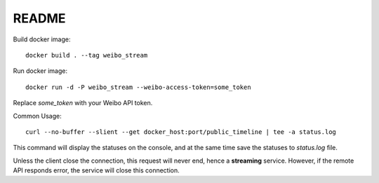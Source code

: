 README
======

Build docker image: ::

    docker build . --tag weibo_stream

Run docker image: ::

    docker run -d -P weibo_stream --weibo-access-token=some_token

Replace `some_token` with your Weibo API token.

Common Usage: ::

    curl --no-buffer --slient --get docker_host:port/public_timeline | tee -a status.log

This command will display the statuses on the console, and at the same time save the statuses to `status.log` file.

Unless the client close the connection, this request will never end, hence a **streaming** service.
However, if the remote API responds error, the service will close this connection.
